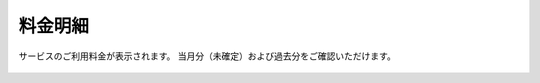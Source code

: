 料金明細
==============================

サービスのご利用料金が表示されます。
当月分（未確定）および過去分をご確認いただけます。

.. figure:: /images/price/index01.png
